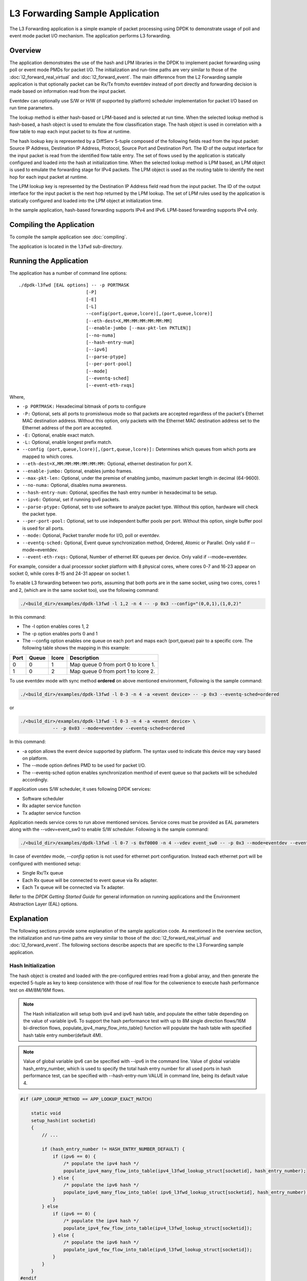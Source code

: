 ..  SPDX-License-Identifier: BSD-3-Clause
    Copyright(c) 2010-2014 Intel Corporation.

L3 Forwarding Sample Application
================================

The L3 Forwarding application is a simple example of packet processing using
DPDK to demonstrate usage of poll and event mode packet I/O mechanism.
The application performs L3 forwarding.

Overview
--------

The application demonstrates the use of the hash and LPM libraries in the DPDK
to implement packet forwarding using poll or event mode PMDs for packet I/O.
The initialization and run-time paths are very similar to those of the
:doc:`l2_forward_real_virtual` and :doc:`l2_forward_event`.
The main difference from the L2 Forwarding sample application is that optionally
packet can be Rx/Tx from/to eventdev instead of port directly and forwarding
decision is made based on information read from the input packet.

Eventdev can optionally use S/W or H/W (if supported by platform) scheduler
implementation for packet I/O based on run time parameters.

The lookup method is either hash-based or LPM-based and is selected at run time. When the selected lookup method is hash-based,
a hash object is used to emulate the flow classification stage.
The hash object is used in correlation with a flow table to map each input packet to its flow at runtime.

The hash lookup key is represented by a DiffServ 5-tuple composed of the following fields read from the input packet:
Source IP Address, Destination IP Address, Protocol, Source Port and Destination Port.
The ID of the output interface for the input packet is read from the identified flow table entry.
The set of flows used by the application is statically configured and loaded into the hash at initialization time.
When the selected lookup method is LPM based, an LPM object is used to emulate the forwarding stage for IPv4 packets.
The LPM object is used as the routing table to identify the next hop for each input packet at runtime.

The LPM lookup key is represented by the Destination IP Address field read from the input packet.
The ID of the output interface for the input packet is the next hop returned by the LPM lookup.
The set of LPM rules used by the application is statically configured and loaded into the LPM object at initialization time.

In the sample application, hash-based forwarding supports IPv4 and IPv6. LPM-based forwarding supports IPv4 only.

Compiling the Application
-------------------------

To compile the sample application see :doc:`compiling`.

The application is located in the ``l3fwd`` sub-directory.

Running the Application
-----------------------

The application has a number of command line options::

    ./dpdk-l3fwd [EAL options] -- -p PORTMASK
                             [-P]
                             [-E]
                             [-L]
                             --config(port,queue,lcore)[,(port,queue,lcore)]
                             [--eth-dest=X,MM:MM:MM:MM:MM:MM]
                             [--enable-jumbo [--max-pkt-len PKTLEN]]
                             [--no-numa]
                             [--hash-entry-num]
                             [--ipv6]
                             [--parse-ptype]
                             [--per-port-pool]
                             [--mode]
                             [--eventq-sched]
                             [--event-eth-rxqs]

Where,

* ``-p PORTMASK:`` Hexadecimal bitmask of ports to configure

* ``-P:`` Optional, sets all ports to promislwous mode so that packets are accepted regardless of the packet's Ethernet MAC destination address.
  Without this option, only packets with the Ethernet MAC destination address set to the Ethernet address of the port are accepted.

* ``-E:`` Optional, enable exact match.

* ``-L:`` Optional, enable longest prefix match.

* ``--config (port,queue,lcore)[,(port,queue,lcore)]:`` Determines which queues from which ports are mapped to which cores.

* ``--eth-dest=X,MM:MM:MM:MM:MM:MM:`` Optional, ethernet destination for port X.

* ``--enable-jumbo:`` Optional, enables jumbo frames.

* ``--max-pkt-len:`` Optional, under the premise of enabling jumbo, maximum packet length in decimal (64-9600).

* ``--no-numa:`` Optional, disables numa awareness.

* ``--hash-entry-num:`` Optional, specifies the hash entry number in hexadecimal to be setup.

* ``--ipv6:`` Optional, set if running ipv6 packets.

* ``--parse-ptype:`` Optional, set to use software to analyze packet type. Without this option, hardware will check the packet type.

* ``--per-port-pool:`` Optional, set to use independent buffer pools per port. Without this option, single buffer pool is used for all ports.

* ``--mode:`` Optional, Packet transfer mode for I/O, poll or eventdev.

* ``--eventq-sched:`` Optional, Event queue synchronization method, Ordered, Atomic or Parallel. Only valid if --mode=eventdev.

* ``--event-eth-rxqs:`` Optional, Number of ethernet RX queues per device. Only valid if --mode=eventdev.


For example, consider a dual processor socket platform with 8 physical cores, where cores 0-7 and 16-23 appear on socket 0,
while cores 8-15 and 24-31 appear on socket 1.

To enable L3 forwarding between two ports, assuming that both ports are in the same socket, using two cores, cores 1 and 2,
(which are in the same socket too), use the following command:

.. code-block:: console

    ./<build_dir>/examples/dpdk-l3fwd -l 1,2 -n 4 -- -p 0x3 --config="(0,0,1),(1,0,2)"

In this command:

*   The -l option enables cores 1, 2

*   The -p option enables ports 0 and 1

*   The --config option enables one queue on each port and maps each (port,queue) pair to a specific core.
    The following table shows the mapping in this example:

+----------+-----------+-----------+-------------------------------------+
| **Port** | **Queue** | **lcore** | **Description**                     |
|          |           |           |                                     |
+----------+-----------+-----------+-------------------------------------+
| 0        | 0         | 1         | Map queue 0 from port 0 to lcore 1. |
|          |           |           |                                     |
+----------+-----------+-----------+-------------------------------------+
| 1        | 0         | 2         | Map queue 0 from port 1 to lcore 2. |
|          |           |           |                                     |
+----------+-----------+-----------+-------------------------------------+

To use eventdev mode with sync method **ordered** on above mentioned environment,
Following is the sample command:

.. code-block:: console

    ./<build_dir>/examples/dpdk-l3fwd -l 0-3 -n 4 -a <event device> -- -p 0x3 --eventq-sched=ordered

or

.. code-block:: console

    ./<build_dir>/examples/dpdk-l3fwd -l 0-3 -n 4 -a <event device> \
		-- -p 0x03 --mode=eventdev --eventq-sched=ordered

In this command:

*   -a option allows the event device supported by platform.
    The syntax used to indicate this device may vary based on platform.

*   The --mode option defines PMD to be used for packet I/O.

*   The --eventq-sched option enables synchronization menthod of event queue so that packets will be scheduled accordingly.

If application uses S/W scheduler, it uses following DPDK services:

*   Software scheduler
*   Rx adapter service function
*   Tx adapter service function

Application needs service cores to run above mentioned services. Service cores
must be provided as EAL parameters along with the --vdev=event_sw0 to enable S/W
scheduler. Following is the sample command:

.. code-block:: console

    ./<build_dir>/examples/dpdk-l3fwd -l 0-7 -s 0xf0000 -n 4 --vdev event_sw0 -- -p 0x3 --mode=eventdev --eventq-sched=ordered

In case of eventdev mode, *--config* option is not used for ethernet port
configuration. Instead each ethernet port will be configured with mentioned
setup:

*   Single Rx/Tx queue

*   Each Rx queue will be connected to event queue via Rx adapter.

*   Each Tx queue will be connected via Tx adapter.

Refer to the *DPDK Getting Started Guide* for general information on running applications and
the Environment Abstraction Layer (EAL) options.

.. _l3_fwd_explanation:

Explanation
-----------

The following sections provide some explanation of the sample application code. As mentioned in the overview section,
the initialization and run-time paths are very similar to those of the :doc:`l2_forward_real_virtual` and :doc:`l2_forward_event`.
The following sections describe aspects that are specific to the L3 Forwarding sample application.

Hash Initialization
~~~~~~~~~~~~~~~~~~~

The hash object is created and loaded with the pre-configured entries read from a global array,
and then generate the expected 5-tuple as key to keep consistence with those of real flow
for the colwenience to execute hash performance test on 4M/8M/16M flows.

.. note::

    The Hash initialization will setup both ipv4 and ipv6 hash table,
    and populate the either table depending on the value of variable ipv6.
    To support the hash performance test with up to 8M single direction flows/16M bi-direction flows,
    populate_ipv4_many_flow_into_table() function will populate the hash table with specified hash table entry number(default 4M).

.. note::

    Value of global variable ipv6 can be specified with --ipv6 in the command line.
    Value of global variable hash_entry_number,
    which is used to specify the total hash entry number for all used ports in hash performance test,
    can be specified with --hash-entry-num VALUE in command line, being its default value 4.

.. code-block:: c

    #if (APP_LOOKUP_METHOD == APP_LOOKUP_EXACT_MATCH)

        static void
        setup_hash(int socketid)
        {
            // ...

            if (hash_entry_number != HASH_ENTRY_NUMBER_DEFAULT) {
                if (ipv6 == 0) {
                    /* populate the ipv4 hash */
                    populate_ipv4_many_flow_into_table(ipv4_l3fwd_lookup_struct[socketid], hash_entry_number);
                } else {
                    /* populate the ipv6 hash */
                    populate_ipv6_many_flow_into_table( ipv6_l3fwd_lookup_struct[socketid], hash_entry_number);
                }
            } else
                if (ipv6 == 0) {
                    /* populate the ipv4 hash */
                    populate_ipv4_few_flow_into_table(ipv4_l3fwd_lookup_struct[socketid]);
                } else {
                    /* populate the ipv6 hash */
                    populate_ipv6_few_flow_into_table(ipv6_l3fwd_lookup_struct[socketid]);
                }
            }
        }
    #endif

LPM Initialization
~~~~~~~~~~~~~~~~~~

The LPM object is created and loaded with the pre-configured entries read from a global array.

.. code-block:: c

    #if (APP_LOOKUP_METHOD == APP_LOOKUP_LPM)

    static void
    setup_lpm(int socketid)
    {
        unsigned i;
        int ret;
        char s[64];

        /* create the LPM table */

        snprintf(s, sizeof(s), "IPV4_L3FWD_LPM_%d", socketid);

        ipv4_l3fwd_lookup_struct[socketid] = rte_lpm_create(s, socketid, IPV4_L3FWD_LPM_MAX_RULES, 0);

        if (ipv4_l3fwd_lookup_struct[socketid] == NULL)
            rte_exit(EXIT_FAILURE, "Unable to create the l3fwd LPM table"
                " on socket %d\n", socketid);

        /* populate the LPM table */

        for (i = 0; i < IPV4_L3FWD_NUM_ROUTES; i++) {
            /* skip unused ports */

            if ((1 << ipv4_l3fwd_route_array[i].if_out & enabled_port_mask) == 0)
                continue;

            ret = rte_lpm_add(ipv4_l3fwd_lookup_struct[socketid], ipv4_l3fwd_route_array[i].ip,
           	                    ipv4_l3fwd_route_array[i].depth, ipv4_l3fwd_route_array[i].if_out);

            if (ret < 0) {
                rte_exit(EXIT_FAILURE, "Unable to add entry %u to the "
                        "l3fwd LPM table on socket %d\n", i, socketid);
            }

            printf("LPM: Adding route 0x%08x / %d (%d)\n",
                (unsigned)ipv4_l3fwd_route_array[i].ip, ipv4_l3fwd_route_array[i].depth, ipv4_l3fwd_route_array[i].if_out);
        }
    }
    #endif

Packet Forwarding for Hash-based Lookups
~~~~~~~~~~~~~~~~~~~~~~~~~~~~~~~~~~~~~~~~

For each input packet, the packet forwarding operation is done by the l3fwd_simple_forward()
or simple_ipv4_fwd_4pkts() function for IPv4 packets or the simple_ipv6_fwd_4pkts() function for IPv6 packets.
The l3fwd_simple_forward() function provides the basic functionality for both IPv4 and IPv6 packet forwarding
for any number of burst packets received,
and the packet forwarding decision (that is, the identification of the output interface for the packet)
for hash-based lookups is done by the  get_ipv4_dst_port() or get_ipv6_dst_port() function.
The get_ipv4_dst_port() function is shown below:

.. code-block:: c

    static inline uint8_t
    get_ipv4_dst_port(void *ipv4_hdr, uint16_t portid, lookup_struct_t *ipv4_l3fwd_lookup_struct)
    {
        int ret = 0;
        union ipv4_5tuple_host key;

        ipv4_hdr = (uint8_t *)ipv4_hdr + offsetof(struct rte_ipv4_hdr, time_to_live);

        m128i data = _mm_loadu_si128(( m128i*)(ipv4_hdr));

        /* Get 5 tuple: dst port, src port, dst IP address, src IP address and protocol */

        key.xmm = _mm_and_si128(data, mask0);

        /* Find destination port */

        ret = rte_hash_lookup(ipv4_l3fwd_lookup_struct, (const void *)&key);

        return (uint8_t)((ret < 0)? portid : ipv4_l3fwd_out_if[ret]);
    }

The get_ipv6_dst_port() function is similar to the get_ipv4_dst_port() function.

The simple_ipv4_fwd_4pkts() and simple_ipv6_fwd_4pkts() function are optimized for continuous 4 valid ipv4 and ipv6 packets,
they leverage the multiple buffer optimization to boost the performance of forwarding packets with the exact match on hash table.
The key code snippet of simple_ipv4_fwd_4pkts() is shown below:

.. code-block:: c

    static inline void
    simple_ipv4_fwd_4pkts(struct rte_mbuf* m[4], uint16_t portid, struct lcore_conf *qconf)
    {
        // ...

        data[0] = _mm_loadu_si128(( m128i*)(rte_pktmbuf_mtod(m[0], unsigned char *) + sizeof(struct rte_ether_hdr) + offsetof(struct rte_ipv4_hdr, time_to_live)));
        data[1] = _mm_loadu_si128(( m128i*)(rte_pktmbuf_mtod(m[1], unsigned char *) + sizeof(struct rte_ether_hdr) + offsetof(struct rte_ipv4_hdr, time_to_live)));
        data[2] = _mm_loadu_si128(( m128i*)(rte_pktmbuf_mtod(m[2], unsigned char *) + sizeof(struct rte_ether_hdr) + offsetof(struct rte_ipv4_hdr, time_to_live)));
        data[3] = _mm_loadu_si128(( m128i*)(rte_pktmbuf_mtod(m[3], unsigned char *) + sizeof(struct rte_ether_hdr) + offsetof(struct rte_ipv4_hdr, time_to_live)));

        key[0].xmm = _mm_and_si128(data[0], mask0);
        key[1].xmm = _mm_and_si128(data[1], mask0);
        key[2].xmm = _mm_and_si128(data[2], mask0);
        key[3].xmm = _mm_and_si128(data[3], mask0);

        const void *key_array[4] = {&key[0], &key[1], &key[2],&key[3]};

        rte_hash_lookup_bulk(qconf->ipv4_lookup_struct, &key_array[0], 4, ret);

        dst_port[0] = (ret[0] < 0)? portid:ipv4_l3fwd_out_if[ret[0]];
        dst_port[1] = (ret[1] < 0)? portid:ipv4_l3fwd_out_if[ret[1]];
        dst_port[2] = (ret[2] < 0)? portid:ipv4_l3fwd_out_if[ret[2]];
        dst_port[3] = (ret[3] < 0)? portid:ipv4_l3fwd_out_if[ret[3]];

        // ...
    }

The simple_ipv6_fwd_4pkts() function is similar to the simple_ipv4_fwd_4pkts() function.

Known issue: IP packets with extensions or IP packets which are not TCP/UDP cannot work well at this mode.

Packet Forwarding for LPM-based Lookups
~~~~~~~~~~~~~~~~~~~~~~~~~~~~~~~~~~~~~~~

For each input packet, the packet forwarding operation is done by the l3fwd_simple_forward() function,
but the packet forwarding decision (that is, the identification of the output interface for the packet)
for LPM-based lookups is done by the get_ipv4_dst_port() function below:

.. code-block:: c

    static inline uint16_t
    get_ipv4_dst_port(struct rte_ipv4_hdr *ipv4_hdr, uint16_t portid, lookup_struct_t *ipv4_l3fwd_lookup_struct)
    {
        uint8_t next_hop;

        return ((rte_lpm_lookup(ipv4_l3fwd_lookup_struct, rte_be_to_cpu_32(ipv4_hdr->dst_addr), &next_hop) == 0)? next_hop : portid);
    }

Eventdev Driver Initialization
~~~~~~~~~~~~~~~~~~~~~~~~~~~~~~
Eventdev driver initialization is same as L2 forwarding eventdev application.
Refer :doc:`l2_forward_event` for more details.
